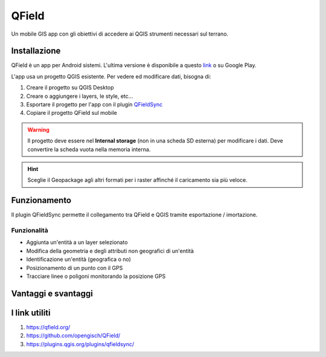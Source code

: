 QField
==================================

.. image:: img/logo_qfield.png
  :align: center

Un mobile GIS app con gli obiettivi di accedere ai QGIS strumenti necessari sul terrano.


Installazione
----------------------------------

QField è un app per Android sistemi. 
L'ultima versione è disponibile a questo `link <https://github.com/opengisch/QField/releases/>`__ o su Google Play.

L'app usa un progetto QGIS esistente. Per vedere ed modificare dati, bisogna di:

#. Creare il progetto su QGIS Desktop
#. Creare o aggiungere i layers, le style, etc...
#. Esportare il progetto per l'app con il plugin `QFieldSync <https://plugins.qgis.org/plugins/qfieldsync/>`__
#. Copiare il progetto QField sul mobile

.. warning:: Il progetto deve essere nel **Internal storage** (non in una scheda SD esterna) per modificare i dati. Deve convertire la scheda vuota nella memoria interna.



.. hint:: Sceglie il Geopackage agli altri formati per i raster affinché il caricamento sia più veloce.


Funzionamento
----------------------------------

.. image:: img/qfield_funzionamento_generale.png

Il plugin QFieldSync permette il collegamento tra QField e QGIS tramite esportazione / imortazione.

Funzionalità
+++++++++++++++++++++

* Aggiunta un'entità a un layer selezionato
* Modifica della geometria e degli attributi non geografici di un'entità
* Identificazione un'entità (geografica o no)
* Posizionamento di un punto con il GPS
* Tracciare linee o poligoni monitorando la posizione GPS


Vantaggi e svantaggi
-----------------------------------

.. raw:: html

    <style>
        th,td{
            border: 1px solid black;
            padding: 5px;
        }

        th{
            background-color:#cccccc;
        }
    </style>
    <table style="border: 1px solid #000000;">
        <tr style="text-align:center;"><th>Vantaggi</th><th>Svantaggi</th></tr>
        <tr>
        <td><ul>
        <li>Personnalizzazione del modulo degli attributi con QGIS Desktop</li>
        <li>Memoria locale sul telefono - Manovrabilità con il GDPR</li> 
        <li>I vincoli degli attributi sono rispettati</li>
        </ul></td>
        <td><ul>
        <li>Durante la modifica, con il GPS spento, la disattivazione della visualizzazione delle coordinate tieniti sullo schermo i valori <i>Infinity</i> per X e Y.</li>
        </ul></td>
    </tr></table>


I link utiliti
--------------------------------------

#. https://qfield.org/
#. https://github.com/opengisch/QField/
#. https://plugins.qgis.org/plugins/qfieldsync/